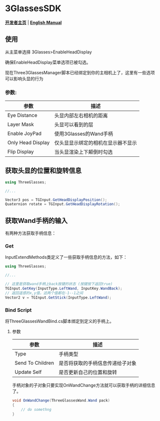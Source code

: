 #+STYLE: <link rel="stylesheet" type="text/css" href="./README/org-manual.css" />

[[./README/icon.png]]
* 3GlassesSDK
*[[http://dev.vrshow.com/][开发者主页]]* | *[[./README.org][English Manual]]*

** 使用
从主菜单选择 3Glasses>EnableHeadDisplay

[[./README/EnableHeadDisplay.png]]

确保EnableHeadDisplay菜单选项已被勾选。

现在Three3GlassesManager脚本已经绑定到你的主相机上了，这里有一些选项可以影响头显的行为

[[./README/TreeGlassesCameraProperty.png]]
*** 参数:
  #+ATTR_HTML: :border 2 :rules all :frame border
  | 参数                      | 描述                                |
  |---------------------------+-------------------------------------|
  | Eye Distance              | 头显内部左右相机的距离              |
  | Layer Mask                | 头显可以看到的层                    |
  | Enable JoyPad             | 使用3Glasses的Wand手柄              |
  | Only Head Display         | 仅头显显示绑定的相机在显示器不显示  |
  | Flip Display              | 当头显渲染上下颠倒时勾选            |
** 获取头显的位置和旋转信息
#+BEGIN_SRC csharp
using ThreeGlasses;

//...

Vector3 pos = TGInput.GetHeadDisplayPosition();
Quaternion rotate = TGInput.GetHeadDisplayRotation();
#+END_SRC
** 获取Wand手柄的输入
有两种方法获取手柄信息：
*** Get
InputExtendMethods类定义了一些获取手柄信息的方法，如下：
#+BEGIN_SRC csharp
using ThreeGlasses;

//...

// 这里是获取wand手柄上back按键的状态 (按键按下返回true)
TGInput.GetKey(InputType.LeftWand, InputKey.WandBack);
// 返回遥感的x,y值，这两个值都在-1--1之间
Vector2 v = TGInput.GetStick(InputType.LeftWand);
#+END_SRC
*** Bind Script
将ThreeGlassesWandBind.cs脚本绑定到定义的手柄上。

[[./README/TreeGlassesWandBindProperty.png]]
**** 参数
#+ATTR_HTML: :border 2 :rules all :frame border
| 参数             | 描述                             |
|------------------+----------------------------------|
| Type             | 手柄类型                         |
| Send To Children | 是否将获取的手柄信息传递给子对象 |
| Update Self      | 是否更新自己的位置和旋转         |

手柄对象的子对象只要实现OnWandChange方法就可以获取手柄的详细信息了。
#+BEGIN_SRC csharp
  void OnWandChange(ThreeGlassesWand.Wand pack)
  {
      // do somethng
  }
#+END_SRC
